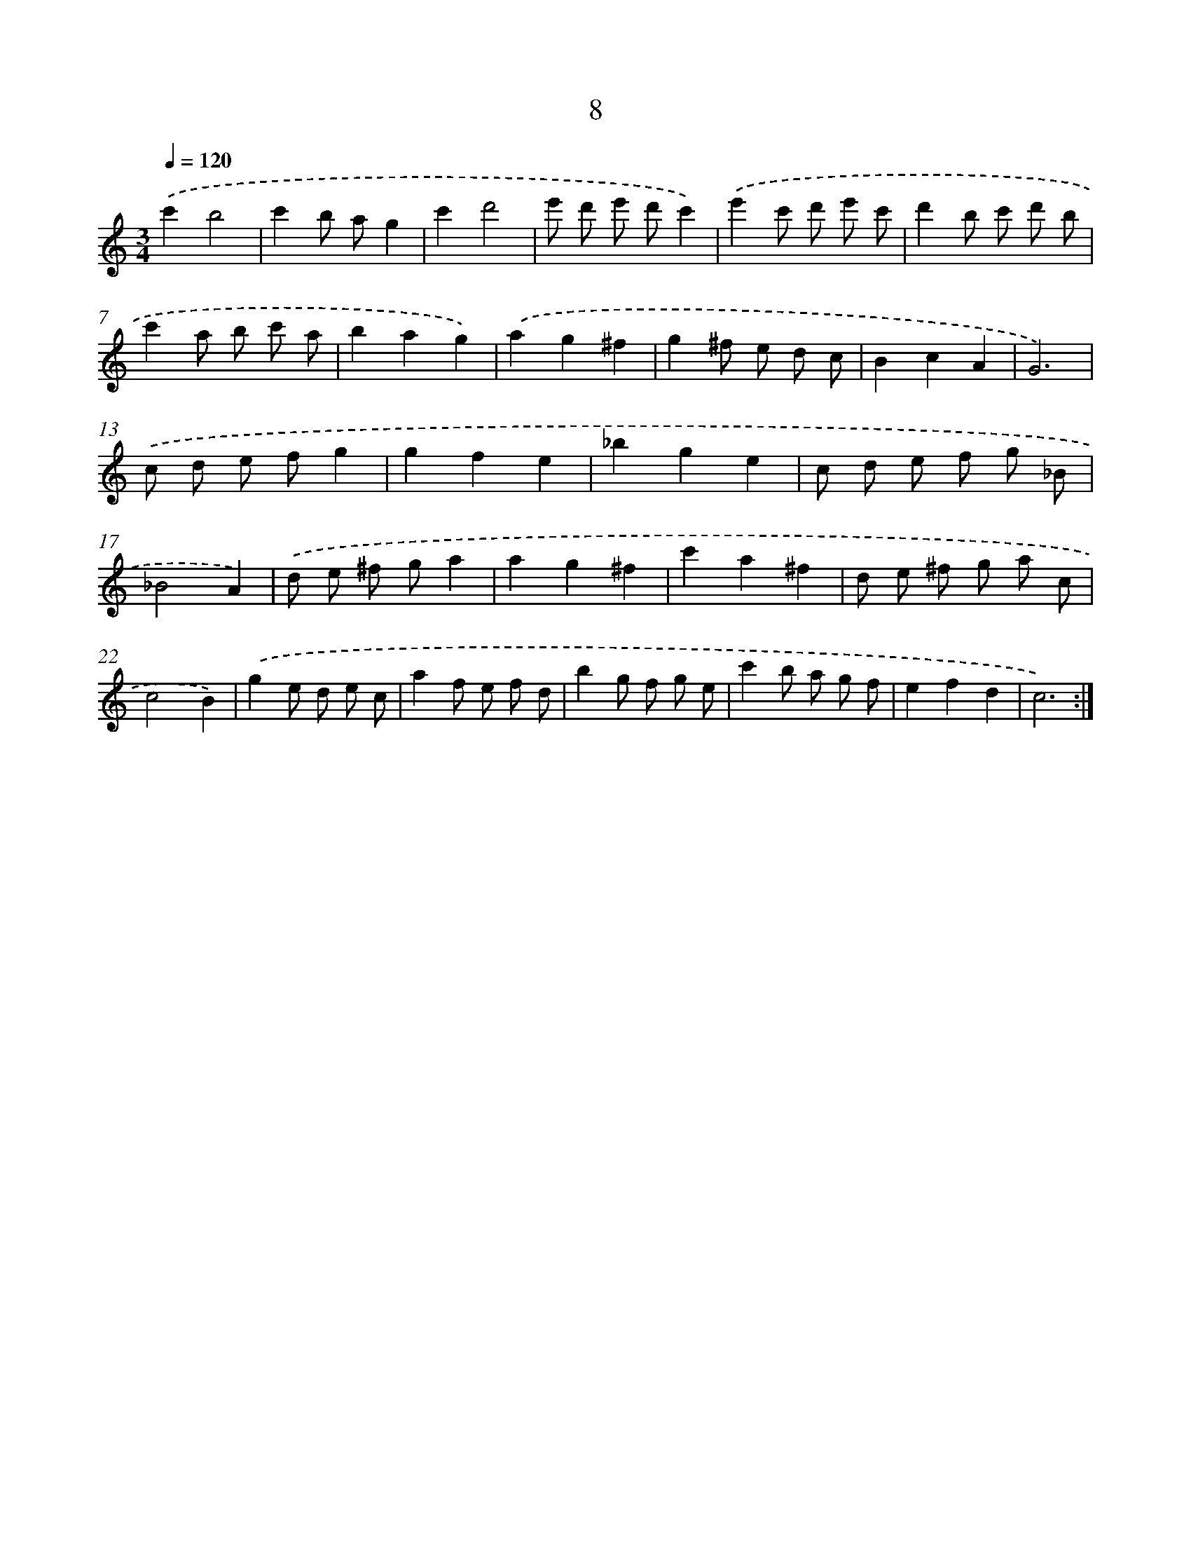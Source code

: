 X: 17319
T: 8
%%abc-version 2.0
%%abcx-abcm2ps-target-version 5.9.1 (29 Sep 2008)
%%abc-creator hum2abc beta
%%abcx-conversion-date 2018/11/01 14:38:12
%%humdrum-veritas 1184838362
%%humdrum-veritas-data 4174529590
%%continueall 1
%%barnumbers 0
L: 1/8
M: 3/4
Q: 1/4=120
K: C clef=treble
.('c'2b4 |
c'2b ag2 |
c'2d'4 |
e' d' e' d'c'2) |
.('e'2c' d' e' c' |
d'2b c' d' b |
c'2a b c' a |
b2a2g2) |
.('a2g2^f2 |
g2^f e d c |
B2c2A2 |
G6) |
.('c d e fg2 |
g2f2e2 |
_b2g2e2 |
c d e f g _B |
_B4A2) |
.('d e ^f ga2 |
a2g2^f2 |
c'2a2^f2 |
d e ^f g a c |
c4B2) |
.('g2e d e c |
a2f e f d |
b2g f g e |
c'2b a g f |
e2f2d2 |
c6) :|]
